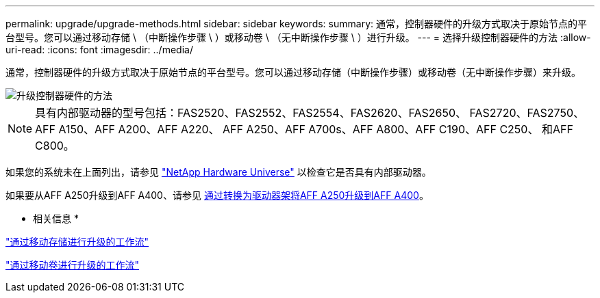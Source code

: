 ---
permalink: upgrade/upgrade-methods.html 
sidebar: sidebar 
keywords:  
summary: 通常，控制器硬件的升级方式取决于原始节点的平台型号。您可以通过移动存储 \ （中断操作步骤 \ ）或移动卷 \ （无中断操作步骤 \ ）进行升级。 
---
= 选择升级控制器硬件的方法
:allow-uri-read: 
:icons: font
:imagesdir: ../media/


[role="lead"]
通常，控制器硬件的升级方式取决于原始节点的平台型号。您可以通过移动存储（中断操作步骤）或移动卷（无中断操作步骤）来升级。

image::../upgrade/media/methods_for_upgrading_controller_hardware.png[升级控制器硬件的方法]


NOTE: 具有内部驱动器的型号包括：FAS2520、FAS2552、FAS2554、FAS2620、FAS2650、 FAS2720、FAS2750、AFF A150、AFF A200、AFF A220、 AFF A250、AFF A700s、AFF A800、AFF C190、AFF C250、 和AFF C800。

如果您的系统未在上面列出，请参见 https://hwu.netapp.com["NetApp Hardware Universe"^] 以检查它是否具有内部驱动器。

如果要从AFF A250升级到AFF A400、请参见 xref:upgrade_aff_a250_to_aff_a400_ndu_upgrade_workflow.adoc[通过转换为驱动器架将AFF A250升级到AFF A400]。

* 相关信息 *

link:upgrade-by-moving-storage-parent.html["通过移动存储进行升级的工作流"]

link:upgrade-by-moving-volumes-parent.html["通过移动卷进行升级的工作流"]
